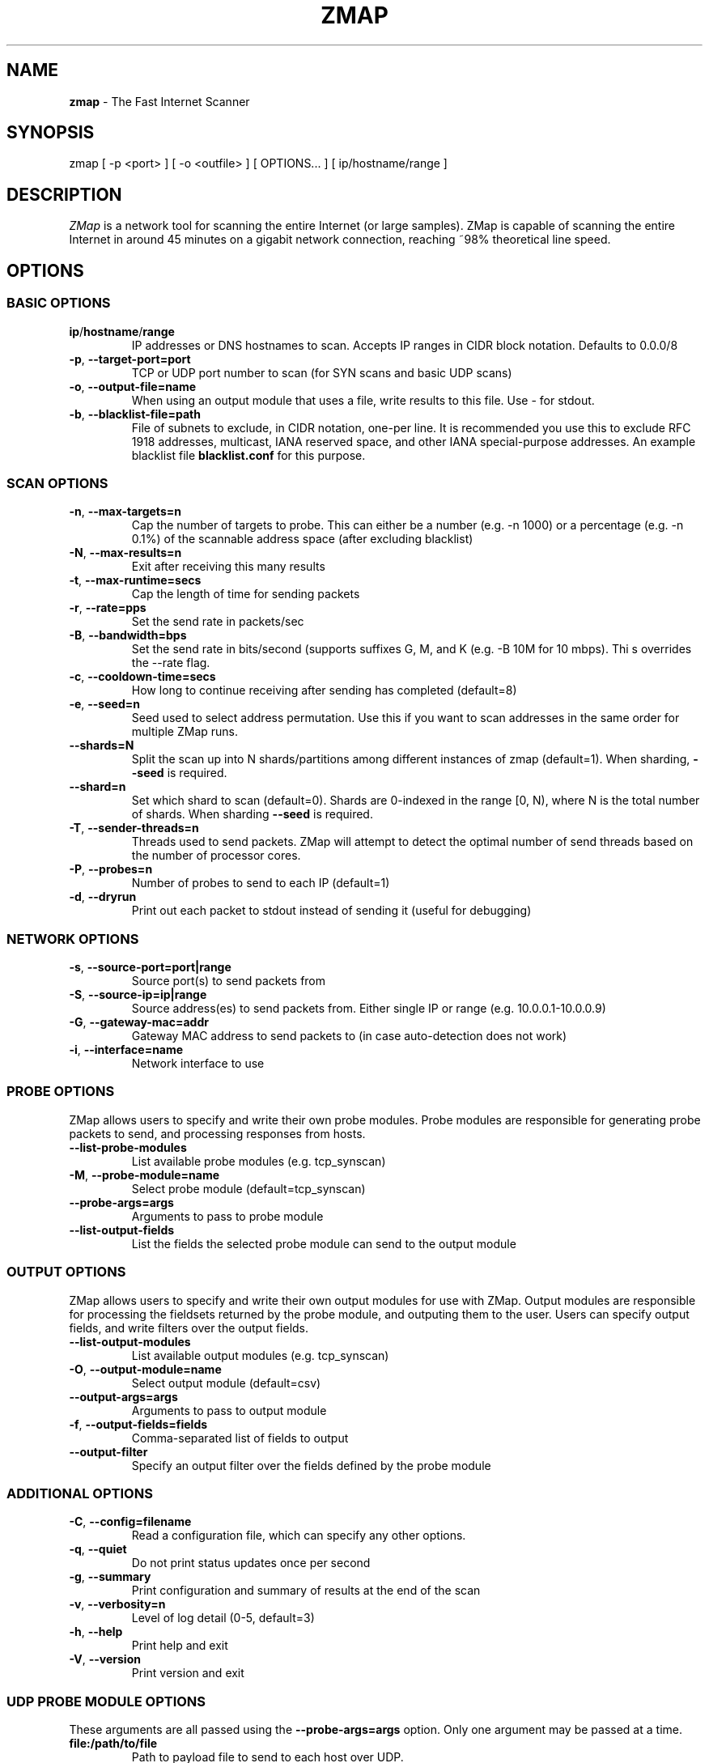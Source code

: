 .\" generated with Ronn/v0.7.3
.\" http://github.com/rtomayko/ronn/tree/0.7.3
.
.TH "ZMAP" "1" "November 2014" "zmap v2.0.0" "zmap"
.
.SH "NAME"
\fBzmap\fR \- The Fast Internet Scanner
.
.SH "SYNOPSIS"
zmap [ \-p <port> ] [ \-o <outfile> ] [ OPTIONS\.\.\. ] [ ip/hostname/range ]
.
.SH "DESCRIPTION"
\fIZMap\fR is a network tool for scanning the entire Internet (or large samples)\. ZMap is capable of scanning the entire Internet in around 45 minutes on a gigabit network connection, reaching ~98% theoretical line speed\.
.
.SH "OPTIONS"
.
.SS "BASIC OPTIONS"
.
.TP
\fBip\fR/\fBhostname\fR/\fBrange\fR
IP addresses or DNS hostnames to scan\. Accepts IP ranges in CIDR block notation\. Defaults to 0\.0\.0/8
.
.TP
\fB\-p\fR, \fB\-\-target\-port=port\fR
TCP or UDP port number to scan (for SYN scans and basic UDP scans)
.
.TP
\fB\-o\fR, \fB\-\-output\-file=name\fR
When using an output module that uses a file, write results to this file\. Use \- for stdout\.
.
.TP
\fB\-b\fR, \fB\-\-blacklist\-file=path\fR
File of subnets to exclude, in CIDR notation, one\-per line\. It is recommended you use this to exclude RFC 1918 addresses, multicast, IANA reserved space, and other IANA special\-purpose addresses\. An example blacklist file \fBblacklist\.conf\fR for this purpose\.
.
.SS "SCAN OPTIONS"
.
.TP
\fB\-n\fR, \fB\-\-max\-targets=n\fR
Cap the number of targets to probe\. This can either be a number (e\.g\. \-n 1000) or a percentage (e\.g\. \-n 0\.1%) of the scannable address space (after excluding blacklist)
.
.TP
\fB\-N\fR, \fB\-\-max\-results=n\fR
Exit after receiving this many results
.
.TP
\fB\-t\fR, \fB\-\-max\-runtime=secs\fR
Cap the length of time for sending packets
.
.TP
\fB\-r\fR, \fB\-\-rate=pps\fR
Set the send rate in packets/sec
.
.TP
\fB\-B\fR, \fB\-\-bandwidth=bps\fR
Set the send rate in bits/second (supports suffixes G, M, and K (e\.g\. \-B 10M for 10 mbps)\. Thi s overrides the \-\-rate flag\.
.
.TP
\fB\-c\fR, \fB\-\-cooldown\-time=secs\fR
How long to continue receiving after sending has completed (default=8)
.
.TP
\fB\-e\fR, \fB\-\-seed=n\fR
Seed used to select address permutation\. Use this if you want to scan addresses in the same order for multiple ZMap runs\.
.
.TP
\fB\-\-shards=N\fR
Split the scan up into N shards/partitions among different instances of zmap (default=1)\. When sharding, \fB\-\-seed\fR is required\.
.
.TP
\fB\-\-shard=n\fR
Set which shard to scan (default=0)\. Shards are 0\-indexed in the range [0, N), where N is the total number of shards\. When sharding \fB\-\-seed\fR is required\.
.
.TP
\fB\-T\fR, \fB\-\-sender\-threads=n\fR
Threads used to send packets\. ZMap will attempt to detect the optimal number of send threads based on the number of processor cores\.
.
.TP
\fB\-P\fR, \fB\-\-probes=n\fR
Number of probes to send to each IP (default=1)
.
.TP
\fB\-d\fR, \fB\-\-dryrun\fR
Print out each packet to stdout instead of sending it (useful for debugging)
.
.SS "NETWORK OPTIONS"
.
.TP
\fB\-s\fR, \fB\-\-source\-port=port|range\fR
Source port(s) to send packets from
.
.TP
\fB\-S\fR, \fB\-\-source\-ip=ip|range\fR
Source address(es) to send packets from\. Either single IP or range (e\.g\. 10\.0\.0\.1\-10\.0\.0\.9)
.
.TP
\fB\-G\fR, \fB\-\-gateway\-mac=addr\fR
Gateway MAC address to send packets to (in case auto\-detection does not work)
.
.TP
\fB\-i\fR, \fB\-\-interface=name\fR
Network interface to use
.
.SS "PROBE OPTIONS"
ZMap allows users to specify and write their own probe modules\. Probe modules are responsible for generating probe packets to send, and processing responses from hosts\.
.
.TP
\fB\-\-list\-probe\-modules\fR
List available probe modules (e\.g\. tcp_synscan)
.
.TP
\fB\-M\fR, \fB\-\-probe\-module=name\fR
Select probe module (default=tcp_synscan)
.
.TP
\fB\-\-probe\-args=args\fR
Arguments to pass to probe module
.
.TP
\fB\-\-list\-output\-fields\fR
List the fields the selected probe module can send to the output module
.
.SS "OUTPUT OPTIONS"
ZMap allows users to specify and write their own output modules for use with ZMap\. Output modules are responsible for processing the fieldsets returned by the probe module, and outputing them to the user\. Users can specify output fields, and write filters over the output fields\.
.
.TP
\fB\-\-list\-output\-modules\fR
List available output modules (e\.g\. tcp_synscan)
.
.TP
\fB\-O\fR, \fB\-\-output\-module=name\fR
Select output module (default=csv)
.
.TP
\fB\-\-output\-args=args\fR
Arguments to pass to output module
.
.TP
\fB\-f\fR, \fB\-\-output\-fields=fields\fR
Comma\-separated list of fields to output
.
.TP
\fB\-\-output\-filter\fR
Specify an output filter over the fields defined by the probe module
.
.SS "ADDITIONAL OPTIONS"
.
.TP
\fB\-C\fR, \fB\-\-config=filename\fR
Read a configuration file, which can specify any other options\.
.
.TP
\fB\-q\fR, \fB\-\-quiet\fR
Do not print status updates once per second
.
.TP
\fB\-g\fR, \fB\-\-summary\fR
Print configuration and summary of results at the end of the scan
.
.TP
\fB\-v\fR, \fB\-\-verbosity=n\fR
Level of log detail (0\-5, default=3)
.
.TP
\fB\-h\fR, \fB\-\-help\fR
Print help and exit
.
.TP
\fB\-V\fR, \fB\-\-version\fR
Print version and exit
.
.SS "UDP PROBE MODULE OPTIONS"
These arguments are all passed using the \fB\-\-probe\-args=args\fR option\. Only one argument may be passed at a time\.
.
.TP
\fBfile:/path/to/file\fR
Path to payload file to send to each host over UDP\.
.
.TP
\fBtemplate:/path/to/template\fR
Path to template file\. For each destination host, the template file is populated, set as the UDP payload, and sent\.
.
.TP
\fBtext:<text>\fR
ASCII text to send to each destination host
.
.TP
\fBhex:<hex>\fR
Hex\-encoded binary to send to each destination host
.
.TP
\fBtemplate\-fields\fR
Print information about the allowed template fields and exit\.

